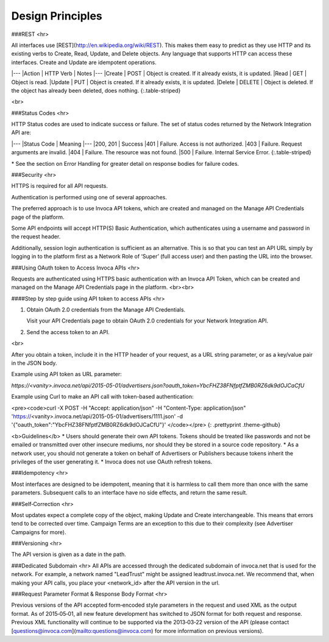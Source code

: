 Design Principles
=================

###REST
<hr>

All interfaces use [REST](http://en.wikipedia.org/wiki/REST). This makes them easy to predict as they use HTTP and its existing
verbs to Create, Read, Update, and Delete objects. Any language that supports HTTP can
access these interfaces. Create and Update are idempotent operations.

|---
|Action | HTTP Verb | Notes
|---
|Create | POST | Object is created. If it already exists, it is updated.
|Read | GET | Object is read.
|Update | PUT | Object is created. If it already exists, it is updated.
|Delete | DELETE | Object is deleted. If the object has already been deleted, does nothing.
{:.table-striped}

<br>

###Status Codes
<hr>

HTTP Status codes are used to indicate success or failure. The set of status codes returned
by the Network Integration API are:

|---
|Status Code | Meaning
|---
|200, 201 | Success
|401 | Failure. Access is not authorized.
|403 | Failure. Request arguments are invalid.
|404 | Failure. The resource was not found.
|500 | Failure. Internal Service Error.
{:.table-striped}

\* See the section on Error Handling for greater detail on response bodies for failure codes.


###Security
<hr>

HTTPS is required for all API requests.

Authentication is performed using one of several approaches.

The preferred approach is to use Invoca API tokens, which are created and managed on the Manage API Credentials page of the platform.

Some API endpoints will accept HTTP(S) Basic Authentication, which authenticates using a username and password in the request header.  

Additionally, session login authentication is sufficient as an alternative. This is so that you can
test an API URL simply by logging in to the platform first as a Network Role of ‘Super’ (full access user) and then pasting the URL into the browser.

###Using OAuth token to Access Invoca APIs
<hr>

Requests are authenticated using HTTPS basic authentication with an Invoca API Token, which can be created and managed on the Manage API Credentials page in the platform.
<br><br>

####Step by step guide using API token to access APIs
<hr>

1. Obtain OAuth 2.0 credentials from the Manage API Credentials.

   Visit your API Credentials page to obtain OAuth 2.0 credentials for your Network Integration API.

2. Send the access token to an API.

<br>

After you obtain a token, include it in the HTTP header of your request, as a URL string parameter, or as a key/value pair in the JSON body.

Example using API token as URL parameter:

`https://<vanity>.invoca.net/api/2015-05-01/advertisers.json?oauth_token=YbcFHZ38FNfptfZMB0RZ6dk9dOJCaCfU`

Example using Curl to make an API call with token-based authentication:

<pre><code>curl -X POST -H "Accept: application/json" -H "Content-Type: application/json" 'https://\<vanity\>.invoca.net/api/2015-05-01/advertisers/1111.json' -d '{"oauth_token":"YbcFHZ38FNfptfZMB0RZ6dk9dOJCaCfU"}'
</code></pre>
{: .prettyprint .theme-github}

<b>Guidelines</b>
* Users should generate their own API tokens. Tokens should be treated like passwords and not be emailed or transmitted over other insecure mediums, nor should they be stored in a source code repository.
* As a network user, you should not generate a token on behalf of Advertisers or Publishers because tokens inherit the privileges of the user generating it.
* Invoca does not use OAuth refresh tokens.



###Idempotency
<hr>

Most interfaces are designed to be idempotent, meaning that it is harmless to call them
more than once with the same parameters. Subsequent calls to an interface have no side effects,
and return the same result.

###Self‐Correction
<hr>

Most updates expect a complete copy of the object, making Update and Create
interchangeable. This means that errors tend to be corrected over time. Campaign Terms
are an exception to this due to their complexity (see Advertiser Campaigns for more).

###Versioning
<hr>

The API version is given as a date in the path.

###Dedicated Subdomain
<hr>
All APIs are accessed through the dedicated subdomain of invoca.net that is used for the
network. For example, a network named "LeadTrust" might be assigned
leadtrust.invoca.net. We recommend that, when making your API calls, you place your
\<network_id> after the API version in the url.

###Request Parameter Format & Response Body Format
<hr>

Previous versions of the API accepted form‐encoded style parameters in the request and used
XML as the output format. As of 2015‐05‐01, all new feature development has switched to
JSON format for both request and response. Previous XML functionality will continue to be
supported via the 2013‐03‐22 version of the API (please contact
[questions@invoca.com](mailto:questions@invoca.com) for more information on previous versions).
